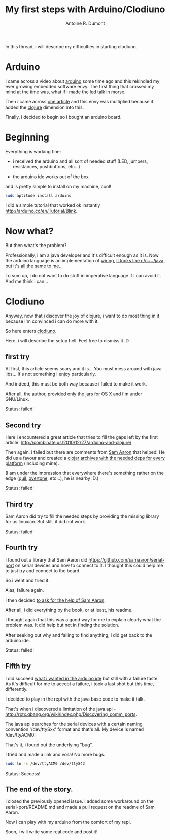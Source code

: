 #+title: My first steps with Arduino/Clodiuno
#+author: Antoine R. Dumont
#+tags: clodiuno, clojure, arduino, emacs, geek

In this thread, i will describe my difficulties in starting clodiuno.

* Arduino

I came across a video about [[http://arduino.cc/en/][arduino]] some time ago and this rekindled my ever growing embedded software envy.
The first thing that crossed my mind at the time was, what if i made the led talk in morse.

Then i came across [[http://nakkaya.com/2010/01/03/clodiuno-a-clojure-api-for-the-firmata-protocol/][one article]] and this envy was multiplied because it added the [[http://clojure.org/][clojure]] dimension into this.

Finally, i decided to begin so i bought an arduino board.

* Beginning

Everything is working fine:

- i received the arduino and all sort of needed stuff (LED, jumpers, resistances, pushbuttons, etc...)

- the arduino ide works out of the box
and is pretty simple to install on my machine, cool!

#+BEGIN_SRC sh
sudo aptitude install arduino
#+END_SRC

I did a simple tutorial that worked ok instantly http://arduino.cc/en/Tutorial/Blink.

* Now what?

But then what's the problem?

Professionally, i am a java developer and it's difficult enough as it is.
Now the arduino language is an implementation of [[http://wiring.org.co/][wiring]], [[http://www.infoq.com/presentations/Are-We-There-Yet-Rich-Hickey][it looks like c/c++/java, but it's all the same to me...]]

To sum up, i do not want to do stuff in imperative language if i can avoid it.
And me think i can...

* Clodiuno

Anyway, now that i discover the joy of clojure, i want to do most thing in it because i'm convinced i can do more with
it.

So here enters [[https://github.com/nakkaya/clodiuno][clodiuno]].

Here, i will describe the setup hell. Feel free to dismiss it :D

** first try
At first, this article seems scary and it is...
You must mess around with java libs...
It's not something i enjoy particularly.

And indeed, this must be both way because i failed to make it work.

After all, the author, provided only the jars for OS X and i'm under GNU/Linux.

Status: failed!

** Second try

Here i encountered a great article that tries to fill the gaps left by the first article.
http://combinate.us/2010/12/27/arduino-and-clojure/

Then again, i failed but there are comments from [[https://github.com/samaaron][Sam Aaron]] that helped!
He did us a favour and created a [[https://clojars.org/org.clojars.samaaron/rxtx/versions/2.2.0.1][clojar archives with the needed deps for every platform]] (including mine).

(I am under the impression that everywhere there's something rather on the edge ([[https://github.com/quil/quil][quil]], [[https://github.com/overtone/overtone.git][overtone]], etc...), he is nearby :D.)

Status: failed!

** Third try

Sam Aaron did try to fill the needed steps by providing the missing library for us linuxian.
But still, it did not work.

Status: failed!

** Fourth try

I found out a library that Sam Aaron did https://github.com/samaaron/serial-port on serial devices and how to connect to it.
I thought this could help me to just try and connect to the board.

So i went and tried it.

Alas, failure again.

I then decided [[https://github.com/samaaron/serial-port/issues/3][to ask for the help of Sam Aaron]].

After all, i did everything by the book, or at least, his readme.

I thought again that this was a good way for me to explain clearly what the problem was.
It did help but not in finding the solution.

After seeking out why and failing to find anything, i did get back to the arduino ide.

Status: failed!

** Fifth try

I did succeed [[http://arduino.cc/en/Tutorial/Button][what i wanted in the arduino ide]] but still with a failure taste.
As it's difficult for me to accept a failure, i took a last shot but this time, differently.

I decided to play in the repl with the java base code to make it talk.

That's when i discovered a limitation of the java api - http://rxtx.qbang.org/wiki/index.php/Discovering_comm_ports.

The java api searches for the serial devices with a certain naming convention '/dev/ttySxx' format and that's all.
My device is named /dev/ttyACM0!

That's it, i found out the underlying "bug".

I tried and made a link and voila! No more bugs.

#+BEGIN_SRC sh
sudo ln -s /dev/ttyACM0 /dev/ttyS42
#+END_SRC

Status: Success!

** The end of the story.
I closed the previously opened issue.
I added some workaround on the serial-port/README.md and made a pull request on the readme of Sam Aaron.

Now i can play with my arduino from the comfort of my repl.

Soon, i will write some real code and post it!
